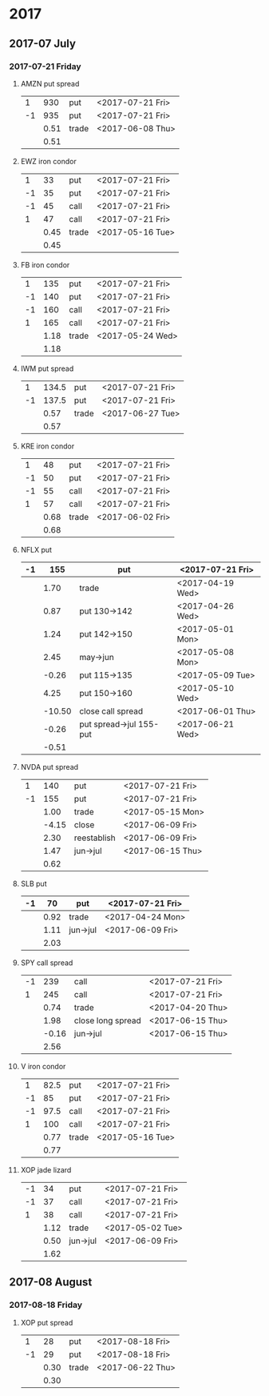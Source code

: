 * 2017
** 2017-07 July
*** 2017-07-21 Friday
**** AMZN put spread
     |----+------+-------+------------------|
     |  1 |  930 | put   | <2017-07-21 Fri> |
     | -1 |  935 | put   | <2017-07-21 Fri> |
     |----+------+-------+------------------|
     |    | 0.51 | trade | <2017-06-08 Thu> |
     |----+------+-------+------------------|
     |    | 0.51 |       |                  |
     |----+------+-------+------------------|
     #+TBLFM: @>$2=vsum(@II..III);%.2f
**** EWZ iron condor
     |----+------+-------+------------------|
     |  1 |   33 | put   | <2017-07-21 Fri> |
     | -1 |   35 | put   | <2017-07-21 Fri> |
     | -1 |   45 | call  | <2017-07-21 Fri> |
     |  1 |   47 | call  | <2017-07-21 Fri> |
     |----+------+-------+------------------|
     |    | 0.45 | trade | <2017-05-16 Tue> |
     |----+------+-------+------------------|
     |    | 0.45 |       |                  |
     |----+------+-------+------------------|
     #+TBLFM: @>$2=vsum(@II..III);%.2f
**** FB iron condor
     |----+------+-------+------------------|
     |  1 |  135 | put   | <2017-07-21 Fri> |
     | -1 |  140 | put   | <2017-07-21 Fri> |
     | -1 |  160 | call  | <2017-07-21 Fri> |
     |  1 |  165 | call  | <2017-07-21 Fri> |
     |----+------+-------+------------------|
     |    | 1.18 | trade | <2017-05-24 Wed> |
     |----+------+-------+------------------|
     |    | 1.18 |       |                  |
     |----+------+-------+------------------|
     #+TBLFM: @>$2=vsum(@II..III);%.2f
**** IWM put spread
     |----+-------+-------+------------------|
     |  1 | 134.5 | put   | <2017-07-21 Fri> |
     | -1 | 137.5 | put   | <2017-07-21 Fri> |
     |----+-------+-------+------------------|
     |    |  0.57 | trade | <2017-06-27 Tue> |
     |----+-------+-------+------------------|
     |    |  0.57 |       |                  |
     |----+-------+-------+------------------|
     #+TBLFM: @>$2=vsum(@II..III);%.2f
**** KRE iron condor
     |----+------+-------+------------------|
     |  1 |   48 | put   | <2017-07-21 Fri> |
     | -1 |   50 | put   | <2017-07-21 Fri> |
     | -1 |   55 | call  | <2017-07-21 Fri> |
     |  1 |   57 | call  | <2017-07-21 Fri> |
     |----+------+-------+------------------|
     |    | 0.68 | trade | <2017-06-02 Fri> |
     |----+------+-------+------------------|
     |    | 0.68 |       |                  |
     |----+------+-------+------------------|
     #+TBLFM: @>$2=vsum(@II..III);%.2f
**** NFLX put
     |----+--------+-------------------------+------------------|
     | -1 |    155 | put                     | <2017-07-21 Fri> |
     |----+--------+-------------------------+------------------|
     |    |   1.70 | trade                   | <2017-04-19 Wed> |
     |    |   0.87 | put 130->142            | <2017-04-26 Wed> |
     |    |   1.24 | put 142->150            | <2017-05-01 Mon> |
     |    |   2.45 | may->jun                | <2017-05-08 Mon> |
     |    |  -0.26 | put 115->135            | <2017-05-09 Tue> |
     |    |   4.25 | put 150->160            | <2017-05-10 Wed> |
     |    | -10.50 | close call spread       | <2017-06-01 Thu> |
     |    |  -0.26 | put spread->jul 155-put | <2017-06-21 Wed> |
     |----+--------+-------------------------+------------------|
     |    |  -0.51 |                         |                  |
     |----+--------+-------------------------+------------------|
     #+TBLFM: @>$2=vsum(@II..III);%.2f
**** NVDA put spread
     |----+-------+------------+------------------|
     |  1 |   140 | put        | <2017-07-21 Fri> |
     | -1 |   155 | put        | <2017-07-21 Fri> |
     |----+-------+------------+------------------|
     |    |  1.00 | trade      | <2017-05-15 Mon> |
     |    | -4.15 | close      | <2017-06-09 Fri> |
     |    |  2.30 | reestablish | <2017-06-09 Fri> |
     |    |  1.47 | jun->jul   | <2017-06-15 Thu> |
     |----+-------+------------+------------------|
     |    |  0.62 |            |                  |
     |----+-------+------------+------------------|
     #+TBLFM: @>$2=vsum(@II..III);%.2f
**** SLB put
     |----+------+----------+------------------|
     | -1 |   70 | put      | <2017-07-21 Fri> |
     |----+------+----------+------------------|
     |    | 0.92 | trade    | <2017-04-24 Mon> |
     |    | 1.11 | jun->jul | <2017-06-09 Fri> |
     |----+------+----------+------------------|
     |    | 2.03 |          |                  |
     |----+------+----------+------------------|
     #+TBLFM: @>$2=vsum(@II..III);%.2f
**** SPY call spread
     |----+-------+-------------------+------------------|
     | -1 |   239 | call              | <2017-07-21 Fri> |
     |  1 |   245 | call              | <2017-07-21 Fri> |
     |----+-------+-------------------+------------------|
     |    |  0.74 | trade             | <2017-04-20 Thu> |
     |    |  1.98 | close long spread | <2017-06-15 Thu> |
     |    | -0.16 | jun->jul          | <2017-06-15 Thu> |
     |----+-------+-------------------+------------------|
     |    |  2.56 |                   |                  |
     |----+-------+-------------------+------------------|
     #+TBLFM: @>$2=vsum(@II..III);%.2f
**** V iron condor
     |----+------+-------+------------------|
     |  1 | 82.5 | put   | <2017-07-21 Fri> |
     | -1 |   85 | put   | <2017-07-21 Fri> |
     | -1 | 97.5 | call  | <2017-07-21 Fri> |
     |  1 |  100 | call  | <2017-07-21 Fri> |
     |----+------+-------+------------------|
     |    | 0.77 | trade | <2017-05-16 Tue> |
     |----+------+-------+------------------|
     |    | 0.77 |       |                  |
     |----+------+-------+------------------|
     #+TBLFM: @>$2=vsum(@II..III);%.2f
**** XOP jade lizard
     |----+------+----------+------------------|
     | -1 |   34 | put      | <2017-07-21 Fri> |
     | -1 |   37 | call     | <2017-07-21 Fri> |
     |  1 |   38 | call     | <2017-07-21 Fri> |
     |----+------+----------+------------------|
     |    | 1.12 | trade    | <2017-05-02 Tue> |
     |    | 0.50 | jun->jul | <2017-06-09 Fri> |
     |----+------+----------+------------------|
     |    | 1.62 |          |                  |
     |----+------+----------+------------------|
     #+TBLFM: @>$2=vsum(@II..III);%.2f
** 2017-08 August
*** 2017-08-18 Friday
**** XOP put spread
     |----+------+-------+------------------|
     |  1 |   28 | put   | <2017-08-18 Fri> |
     | -1 |   29 | put   | <2017-08-18 Fri> |
     |----+------+-------+------------------|
     |    | 0.30 | trade | <2017-06-22 Thu> |
     |----+------+-------+------------------|
     |    | 0.30 |       |                  |
     |----+------+-------+------------------|
     #+TBLFM: @>$2=vsum(@II..III);%.2f
